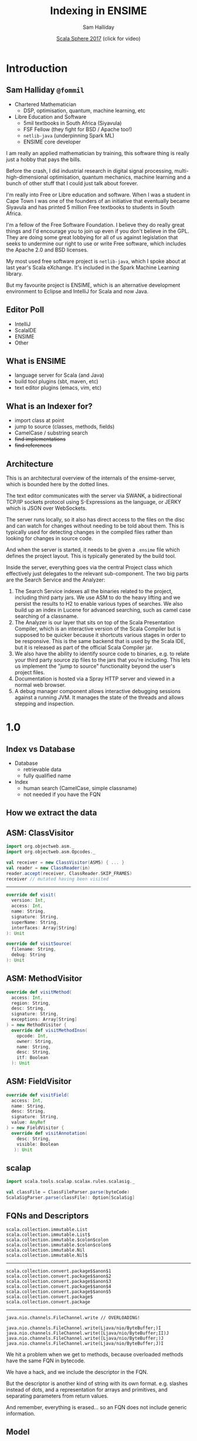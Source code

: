 #+TITLE: Indexing in ENSIME
#+AUTHOR: Sam Halliday
#+DATE: [[https://www.youtube.com/watch?v=0VMAqpIgddg][Scala Sphere 2017]] (click for video)

#+TODO: TODO | RESEARCH | NOTES | CHART | DIAGRAM | DRAWING | CODE | VIDEO

* Introduction
** Sam Halliday =@fommil=

- Chartered Mathematician
  - DSP, optimisation, quantum, machine learning, etc
- Libre Education and Software
  - 5mil textbooks in South Africa (Siyavula)
  - FSF Fellow (they fight for BSD / Apache too!)
  - =netlib-java= (underpinning Spark ML)
  - ENSIME core developer

#+BEGIN_NOTES
I am really an applied mathematician by training, this software thing is really just a hobby that pays the bills.

Before the crash, I did industrial research in digital signal processing, multi-high-dimensional optimisation, quantum mechanics, machine learning and a bunch of other stuff that I could just talk about forever.

I'm really into Free or Libre education and software. When I was a student in Cape Town I was one of the founders of an initiative that eventually became Siyavula and has printed 5 million Free textbooks to students in South Africa.

I'm a fellow of the Free Software Foundation. I believe they do really great things and I'd encourage you to join up even if you don't believe in the GPL. They are doing some great lobbying for all of us against legislation that seeks to undermine our right to use or write Free software, which includes the Apache 2.0 and BSD licenses.

My most used free software project is =netlib-java=, which I spoke about at last year's Scala eXchange. It's included in the Spark Machine Learning library.

But my favourite project is ENSIME, which is an alternative development environment to Eclipse and IntelliJ for Scala and now Java.

#+END_NOTES

** Editor Poll

- IntelliJ
- ScalaIDE
- ENSIME
- Other

** What is ENSIME

- language server for Scala (and Java)
- build tool plugins (sbt, maven, etc)
- text editor plugins (emacs, vim, etc)

** What is an Indexer for?

- import class at point
- jump to source (classes, methods, fields)
- CamelCase / substring search
- +find implementations+
- +find references+

** Architecture

#+BEGIN_SRC ditaa :file images/architecture.png :exports results :cmdline -T
             |
             |                    /--------------------\
             |                    | Indexer            |
             :                    | /----------------\ |
             |                    | |Search Service  | |
             |                    | +----------------+ |
       SWANK / JERKY              | |Source Resolver | |
             |                    | \----------------/ |
             |                    +--------------------/
             |                    |
             |                    | /----------------\
   +------+  :  +--------------+  | |Doc Server      |   +--------+
   |Editor|<--->|   Project    +--+-+----------------+   | JVM{io}|
   +------+  |  +---+----------+    |Debug Manager   +---+--------+
             :      |        ^      +----------------+
             |  +---+----+   |      |Analyzer        +---+-----------+
             |  |File{io}|   |      \----------------/   |scalac     |
             |  |Watchers|   |                           +-----------+
             |  +--------+   |                           |Refactoring|
             |    ^          |                           +-----------+
             |    |          |
             +----|-=--------|-=--------------------------------------
      +--------+  | +--------+-+
      |Files{d}+--+ |.ensime{d}|
      +--------+    +----------+
#+END_SRC

#+RESULTS:
[[file:images/architecture.png]]

#+BEGIN_NOTES
This is an architectural overview of the internals of the
ensime-server, which is bounded here by the dotted lines.

The text editor communicates with the server via SWANK, a
bidirectional TCP/IP sockets protocol using S-Expressions as the
language, or JERKY which is JSON over WebSockets.

The server runs locally, so it also has direct access to the files on
the disc and can watch for changes without needing to be told about
them. This is typically used for detecting changes in the compiled
files rather than looking for changes in source code.

And when the server is started, it needs to be given a =.ensime= file
which defines the project layout. This is typically generated by the
build tool.

Inside the server, everything goes via the central Project class which
effectively just delegates to the relevant sub-component. The two big
parts are the Search Service and the Analyzer:

1. The Search Service indexes all the binaries related to the project,
   including third party jars. We use ASM to do the heavy lifting and
   we persist the results to H2 to enable various types of searches.
   We also build up an index in Lucene for advanced searching, such as
   camel case searching of a classname.
2. The Analyzer is our layer that sits on top of the Scala
   Presentation Compiler, which is an interactive version of the Scala
   Compiler but is supposed to be quicker because it shortcuts various
   stages in order to be responsive. This is the same backend that is
   used by the Scala IDE, but it is released as part of the official
   Scala Compiler jar.
3. We also have the ability to identify source code to binaries, e.g.
   to relate your third party source zip files to the jars that you're
   including. This lets us implement the "jump to source"
   functionality beyond the user's project files.
4. Documentation is hosted via a Spray HTTP server and viewed in a
   normal web browser.
5. A debug manager component allows interactive debugging sessions
   against a running JVM. It manages the state of the threads and
   allows stepping and inspection.

#+END_NOTES

* 1.0
** Index vs Database

- Database
  - retrievable data
  - fully qualified name
- Index
  - human search (CamelCase, simple classname)
  - not needed if you have the FQN

** How we extract the data

#+BEGIN_SRC ditaa :file images/extracting.png :exports results :cmdline -T

    +----+                      +--------+
    |jars+--\    +-------+   /->|   ASM  +--\
    +----+  |    |{io}   |   |  +--------+  |   +-----+
            +--->| class +---+              +-->| ADT |
    +----+  |    |       |   |  +--------+  |   +-----+
    |dirs+--+    +-------+   \->| scalap +--+
    +----+  |                   +--------+  |
            |    +-------+   +--------+     |
            \--->|{io}   |   |{io}    |     |
                 |source +-->|resolver+-----/
                 +-------+   +--------+
#+END_SRC

#+RESULTS:
[[file:images/extracting.png]]

** ASM: ClassVisitor

#+BEGIN_SRC scala
import org.objectweb.asm._
import org.objectweb.asm.Opcodes._

val receiver = new ClassVisitor(ASM5) { ... }
val reader = new ClassReader(in)
reader.accept(receiver, ClassReader.SKIP_FRAMES)
receiver // mutated having been visited
#+END_SRC

-----

#+BEGIN_SRC scala
override def visit(
  version: Int,
  access: Int,
  name: String,
  signature: String,
  superName: String,
  interfaces: Array[String]
): Unit
#+END_SRC

#+BEGIN_SRC scala
override def visitSource(
  filename: String,
  debug: String
): Unit
#+END_SRC

** ASM: MethodVisitor

#+BEGIN_SRC scala
override def visitMethod(
  access: Int,
  region: String,
  desc: String,
  signature: String,
  exceptions: Array[String]
) = new MethodVisitor {
  override def visitMethodInsn(
    opcode: Int,
    owner: String,
    name: String,
    desc: String,
    itf: Boolean
  ): Unit
#+END_SRC

** ASM: FieldVisitor

#+BEGIN_SRC scala
override def visitField(
  access: Int,
  name: String,
  desc: String,
  signature: String,
  value: AnyRef
) = new FieldVisitor {
  override def visitAnnotation(
    desc: String,
    visible: Boolean
   ): Unit
#+END_SRC

** scalap

#+BEGIN_SRC scala
import scala.tools.scalap.scalax.rules.scalasig._

val classFile = ClassFileParser.parse(byteCode)
ScalaSigParser.parse(classFile): Option[ScalaSig]
#+END_SRC

** FQNs and Descriptors

#+BEGIN_SRC
scala.collection.immutable.List
scala.collection.immutable.List$
scala.collection.immutable.$colon$colon
scala.collection.immutable.$colon$colon$
scala.collection.immutable.Nil
scala.collection.immutable.Nil$
#+END_SRC

-----

#+BEGIN_SRC
scala.collection.convert.package$$anon$1
scala.collection.convert.package$$anon$2
scala.collection.convert.package$$anon$3
scala.collection.convert.package$$anon$4
scala.collection.convert.package$$anon$5
scala.collection.convert.package$
scala.collection.convert.package
#+END_SRC

-----

#+BEGIN_SRC
java.nio.channels.FileChannel.write // OVERLOADING!
#+END_SRC

#+BEGIN_SRC
java.nio.channels.FileChannel.write(Ljava/nio/ByteBuffer;)I
java.nio.channels.FileChannel.write([Ljava/nio/ByteBuffer;II)J
java.nio.channels.FileChannel.write([Ljava/nio/ByteBuffer;)J
java.nio.channels.FileChannel.write(Ljava/nio/ByteBuffer;J)I
#+END_SRC

#+BEGIN_NOTES
We hit a problem when we get to methods, because overloaded methods
have the same FQN in bytecode.

We have a hack, and we include the descriptor in the FQN.

But the descriptor is another kind of string with its own format. e.g.
slashes instead of dots, and a representation for arrays and
primitives, and separating parameters from return values.

And remember, everything is erased... so an FQN does not include
generic information.
#+END_NOTES

** Model

#+BEGIN_SRC scala
type S = String
sealed trait Desc { def desc: S }
case class ArrayDescriptor(fqn: Desc) extends Desc
case class Descriptor(params: List[Desc], ret: Desc)

sealed trait Fqn { def fqn: S}
case class Package(p: List[S]) extends Fqn
case class Class(p: Package, n: S) extends Fqn with Desc

sealed trait Member extends Fqn
case class Field(o: Class, n: S) extends Member
case class Method(o: Class, n: S, d: Descriptor) extends Member
#+END_SRC

#+BEGIN_NOTES
This is how we model the core ADT, I'm taking some liberties here to
let it fit onto one slide.

Note that a =Desc= is an internal bytecode string, and so is an =Fqn=.

I could probably have modelled this much cleaner with typeclasses.
#+END_NOTES

** Generics

- Bytecode / Java Generics *not* Scala types
- how hard can it be?

-----

#+BEGIN_SRC

class Foo[T]
<X:Ljava/lang/Object;>Ljava/lang/Object;

<T::Lorg/ensime/TraitOne;:Lorg/ensime/TraitTwo;>Ljava/lang/Object;

<U:Ljava/lang/Object;V:Lorg/ensime/DummyParent<TU;>;>Lorg/ensime/DummyParent<TV;>;

// +- is upper/lower not covariance/contravariance
Dummy[java.util.List[_ >: Number]]
Lorg/ensime/Dummy<Ljava/util/List<-Ljava/lang/Number;>;>;
#+END_SRC

-----

#+BEGIN_SRC scala
// contributed with SignatureParser by Adam Sznajder
case class GenericClass(
  params: Seq[GenericParam],
  supers: Seq[GenericClassName]
)

case class GenericParam(
  n: S,
  classes: Seq[Generic]
)
#+END_SRC

-----

#+BEGIN_SRC scala
sealed trait Generic
case class GenericArray(className: Generic) extends Generic
case class GenericVar(name: S) extends Generic
case class GenericClassName(
  c: ClassName,
  args: Seq[GenericArg],
  inners: Seq[InnerClassName]
) extends Generic
#+END_SRC

-----

#+BEGIN_SRC scala
case class GenericArg(bound: Option[BoundType], sig: Generic)

sealed trait BoundType
case object UpperBound extends BoundType
case object LowerBound extends BoundType

// e.g. Lorg/scalatest/SuperEngine<TT;>.Node;
// (kinda weird that it's a special case...)
case class InnerClassName(n: S, args: Seq[GenericArg])
#+END_SRC

** ADT

#+BEGIN_SRC scala
case class RawClassfile(
  name: ClassName,
  generics: Option[GenericClass],
  superClass: Option[ClassName],
  interfaces: List[ClassName],
  access: Access,
  deprecated: Boolean,
  fields: Queue[RawField],
  methods: Queue[RawMethod],
  source: RawSource
)

case class RawSource(file: Option[S], line: Option[Int])
#+END_SRC

-----

#+BEGIN_SRC scala
case class RawField(
  name: FieldName,
  clazz: DescriptorType,
  generics: Option[S],
  access: Access
)

case class RawMethod(
  name: MethodName,
  access: Access,
  generics: Option[S],
  line: Option[Int]
)
#+END_SRC

** Scalap names

#+BEGIN_SRC scala
case class RawType(
  fqn: S,
  access: Access
)

case class RawScalaClass(
  javaName: ClassName,
  scalaName: S,
  typeSignature: S,
  access: Access,
  declaredAs: DeclaredAs,
  fields: Seq[RawScalaField],
  methods: Seq[RawScalaMethod]
)
#+END_SRC

-----

#+BEGIN_SRC scala
case class RawScalaField(
  javaName: FieldName,
  scalaName: S,
  typeInfo: S,
  access: Access
)

case class RawScalaMethod(
  scalaName: S,
  signature: S,
  access: Access
)
#+END_SRC

** What we store

#+BEGIN_SRC scala
  final case class FileCheck(
      id: Option[Int],
      filename: String,
      timestamp: Timestamp
  )
#+END_SRC

#+BEGIN_SRC scala
  final case class FqnSymbol(
      id: Option[Int],
      file: String, // the underlying file (class or jar)
      path: String, // URL to the classfile
      fqn: String,  // should really be the primary key
      internal: Option[String], // FQN of a field's type
      source: Option[String], // URL to the source file
      line: Option[Int],
      offset: Option[Int] = None
  )
#+END_SRC

#+BEGIN_NOTES
This is the definition of the very simple SQL schema (we use slick to
access H2).

We have a TABLE to keep track of the timestamp of every file that we
are tracking.

And for every FQN in your project, we store the =file= that it is
contained in, and the URL =path= to that file. There is probably a lot
of wasted memory here because almost everything will have the same
prefix.

The =fqn= should probably be the id field to be honest but we had some
problems with duplicate FQNs in an earlier schema that we've since
resolved (overloaded methods). This is the bytecode FQN plus the
method signature if it's a method.q

The =internal= column is for storing the FQN of a field's type (if
this FQN is a field). With this we can distinguish between fields,
methods and classes.

The =source= is the full URL of the source code for this FQN, along
with the line and offset (if we know it).
#+END_NOTES

-----

*** does it sound familiar?

** Caching and Naming

#+begin_quote
"There are only two hard things in Computer Science"

-- Phil Karlton
#+end_quote

** A rose by any other name

- bytecode FQN
- descriptor
- FQN + descriptor
- name with generics
- scalap name
- java language name
- scala language name
- scalac internal name

** Workaround

- convert everything to FQN + descriptor

** About that caching...

- one big batch index on startup
  - fast restart is a design requirement
- incremental in response to filewatcher
  - not as important: structure rarely changes
  - debounce, don't handle failures

** Source Resolver

- bytecode: =Filename.scala:123=
- we know the =path/to/the/Clazz.class=
- infer =path/to/the/Filename.scala=
- and =path/Filename.scala=
- but not =some/other/place/Filename.scala=
- nor multiple sources in different jars

** Lucene

#+BEGIN_SRC scala
  class FqnAnalyzer extends DynamicSynonymAnalyzer {
    private def cases(s: String) = List(s, s.toLowerCase)
    override def synonyms(term: String): Set[String] = {
      val (path, name) = term.replaceAll("\\(.*", "").split('.').toList.initLast
      def camel(s: String) = s.filter(_.isUpper)
      def spacey(s: String) = List(s, s.replace('.', ' '))

      val shortPkg = path.map(_.charAt(0)).mkString("", ".", "." + name)
      val innerNames = name.split('$').flatMap(cases)

      Set(term, name, camel(name)) ++ innerNames ++ spacey(shortPkg)
    }.filter(_.size > 1).flatMap(cases) - term
  }
#+END_SRC

-----

- do we really need Lucene?
  - probably not
  - one user, we can spend CPU cycles
- could just index FQNs in-memory
  - e.g. Emacs `flx-ido`

** Limitations

- we are throwing away almost everything
  - references (i.e. find usages)
  - hierachy (i.e. find implementations)
  - scala type info (i.e. semantic search)

#+BEGIN_NOTES
- throwing stuff away
- minimal use of scalap
#+END_NOTES

** It all started so well

#+BEGIN_SRC scala
    for {
      checks <- db.knownFiles()
      stale = findStaleFileChecks(checks)
      deletes <- deleteReferences(stale)
      bases = findBases()
      added <- indexBases(bases, checks)
      _ <- commitIndex()
    } yield (deletes, added)
#+END_SRC

** Horror of the code

You know you're in trouble when...

-----

#+BEGIN_SRC scala
    def global: ExecutionContext = null
    val ec = dispatchers.lookup("magic-dispatcher")

    Future {
      blocking {
        semaphore.acquire() // homebrew backpressure

#+END_SRC

-----

#+BEGIN_SRC scala
// TODO: make up our mind out being a service or actor...
class IndexingQueueActor(searchService: SearchService)
  with ActorLogging {
 
    // FileObject.equals doesn't work, use toString as keys
    var todo = Map.empty[String, FileObject]
    // TODO: refactor this into DebounceActor
    var worker: Cancellable = _

    val advice =
      "If the problem persists, you may need to restart"
#+END_SRC

* 2.0
** Google Summer of Code

#+BEGIN_QUOTE
Several key features are missing from ENSIME that are frequently
requested by users: *find usages* and *show implementations*.
#+END_QUOTE

** Graphpocalypse

# WORKAROUND: https://groups.google.com/forum/#!topic/pandoc-discuss/4tw5jY97B9k
# moved inline dot file into images/graphpocalypse.dot

[[file:images/graphpocalypse.png]]

** New kinds of data

- scalap attached to the nodes
- =scala.meta=
- runtime information (needs agent)

** New kinds of features

- find implementations
- find usages
- find dead code
- coverage
- compilation optimisation

** Performance Considerations

- OrientDB 3x slower to index than H2
- [[https://github.com/ensime/ensime-server/issues/1708][OrientDB are helping us]]
- Forced us to optimise our CI tests

* Future

** Needs Contributors

- more granular API
- perf improvements
- more data sources
- rewrite: FS2 / Swave / Monix / scala-async
- natural search (type search)

